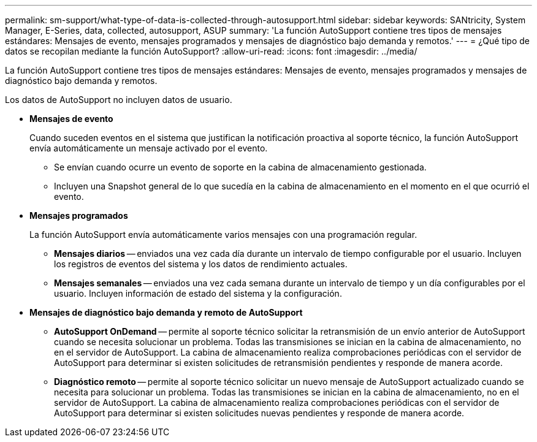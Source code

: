 ---
permalink: sm-support/what-type-of-data-is-collected-through-autosupport.html 
sidebar: sidebar 
keywords: SANtricity, System Manager, E-Series, data, collected, autosupport, ASUP 
summary: 'La función AutoSupport contiene tres tipos de mensajes estándares: Mensajes de evento, mensajes programados y mensajes de diagnóstico bajo demanda y remotos.' 
---
= ¿Qué tipo de datos se recopilan mediante la función AutoSupport?
:allow-uri-read: 
:icons: font
:imagesdir: ../media/


[role="lead"]
La función AutoSupport contiene tres tipos de mensajes estándares: Mensajes de evento, mensajes programados y mensajes de diagnóstico bajo demanda y remotos.

Los datos de AutoSupport no incluyen datos de usuario.

* *Mensajes de evento*
+
Cuando suceden eventos en el sistema que justifican la notificación proactiva al soporte técnico, la función AutoSupport envía automáticamente un mensaje activado por el evento.

+
** Se envían cuando ocurre un evento de soporte en la cabina de almacenamiento gestionada.
** Incluyen una Snapshot general de lo que sucedía en la cabina de almacenamiento en el momento en el que ocurrió el evento.


* *Mensajes programados*
+
La función AutoSupport envía automáticamente varios mensajes con una programación regular.

+
** *Mensajes diarios* -- enviados una vez cada día durante un intervalo de tiempo configurable por el usuario. Incluyen los registros de eventos del sistema y los datos de rendimiento actuales.
** *Mensajes semanales* -- enviados una vez cada semana durante un intervalo de tiempo y un día configurables por el usuario. Incluyen información de estado del sistema y la configuración.


* *Mensajes de diagnóstico bajo demanda y remoto de AutoSupport*
+
** *AutoSupport OnDemand* -- permite al soporte técnico solicitar la retransmisión de un envío anterior de AutoSupport cuando se necesita solucionar un problema. Todas las transmisiones se inician en la cabina de almacenamiento, no en el servidor de AutoSupport. La cabina de almacenamiento realiza comprobaciones periódicas con el servidor de AutoSupport para determinar si existen solicitudes de retransmisión pendientes y responde de manera acorde.
** *Diagnóstico remoto* -- permite al soporte técnico solicitar un nuevo mensaje de AutoSupport actualizado cuando se necesita para solucionar un problema. Todas las transmisiones se inician en la cabina de almacenamiento, no en el servidor de AutoSupport. La cabina de almacenamiento realiza comprobaciones periódicas con el servidor de AutoSupport para determinar si existen solicitudes nuevas pendientes y responde de manera acorde.



